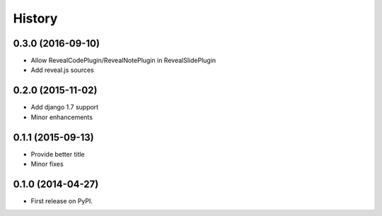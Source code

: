.. :changelog:

History
-------

0.3.0 (2016-09-10)
++++++++++++++++++

* Allow RevealCodePlugin/RevealNotePlugin in RevealSlidePlugin
* Add reveal.js sources

0.2.0 (2015-11-02)
++++++++++++++++++

* Add django 1.7 support
* Minor enhancements

0.1.1 (2015-09-13)
++++++++++++++++++

* Provide better title
* Minor fixes

0.1.0 (2014-04-27)
++++++++++++++++++

* First release on PyPI.